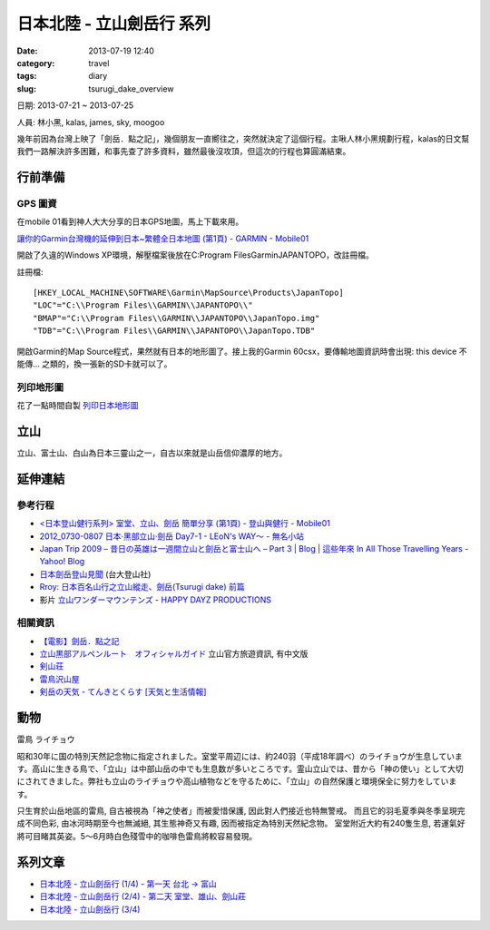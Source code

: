 日本北陸 - 立山劍岳行 系列
####################################################
:date: 2013-07-19 12:40
:category: travel
:tags: diary
:slug: tsurugi_dake_overview


日期: 2013-07-21 ~ 2013-07-25

人員: 林小黑, kalas, james, sky, moogoo


幾年前因為台灣上映了「劍岳．點之記」，幾個朋友一直嚮往之，突然就決定了這個行程。主啾人林小黑規劃行程，kalas的日文幫我們一路解決許多困難，和事先查了許多資料，雖然最後沒攻頂，但這次的行程也算圓滿結束。



行前準備
===================


GPS 圖資
-----------

在mobile 01看到神人大大分享的日本GPS地圖，馬上下載來用。

`讓你的Garmin台灣機的延伸到日本~繁體全日本地圖 (第1頁) - GARMIN - Mobile01 <http://www.mobile01.com/topicdetail.php?f=228&t=500771&p=1>`__

開啟了久違的Windows XP環境，解壓檔案後放在C:\Program Files\Garmin\JAPANTOPO，改註冊檔。

註冊檔::

  [HKEY_LOCAL_MACHINE\SOFTWARE\Garmin\MapSource\Products\JapanTopo]
  "LOC"="C:\\Program Files\\GARMIN\\JAPANTOPO\\"
  "BMAP"="C:\\Program Files\\GARMIN\\JAPANTOPO\\JapanTopo.img"
  "TDB"="C:\\Program Files\\GARMIN\\JAPANTOPO\\JapanTopo.TDB"

開啟Garmin的Map Source程式，果然就有日本的地形圖了。接上我的Garmin 60csx，要傳輸地圖資訊時會出現: this device 不能傳... 之類的，換一張新的SD卡就可以了。

列印地形圖
-------------

花了一點時間自製 `列印日本地形圖 <|filename|/mountain/map_japan.rst>`_



立山
=============
立山、富士山、白山為日本三靈山之一，自古以來就是山岳信仰濃厚的地方。


延伸連結
===========

參考行程
-----------

* `<日本登山健行系列> 室堂、立山、劍岳 簡單分享 (第1頁) - 登山與健行 - Mobile01 <http://www.mobile01.com/topicdetail.php?f=628&t=3184278>`__
* `2012_0730-0807 日本‧黑部立山‧劍岳 Day7-1 - LEoN's WAY～ - 無名小站 <http://www.wretch.cc/blog/leontsai/24163937>`__
* `Japan Trip 2009 – 昔日の英雄は一週間立山と劍岳と富士山へ – Part 3 | Blog | 這些年來 In All Those Travelling Years - Yahoo! Blog <http://blog.yahoo.com/_G6IE7WCYET4CZTG4MBHGDJARHY/articles/68790>`__
* `日本劍岳登山見聞 <http://www.mountain.org.tw/WebBBS/Record/RecordOne.aspx?RecordID=239>`__ (台大登山社)
* `Rroy: 日本百名山行之立山縱走、劍岳(Tsurugi dake) 前篇 <http://rroyc.blogspot.com/2012/12/tsurugi-dake.html>`__
* 影片 `立山ワンダーマウンテンズ - HAPPY DAYZ PRODUCTIONS <http://happydayz.jp/?p=526>`__

相關資訊
------------
* `【電影】劍岳．點之記 <http://hiking.thenote.com.tw/article.aspx?id=d1d84f71-da72-4251-bf18-d5cbebd29acf>`__
* `立山黒部アルペンルート　オフィシャルガイド <http://www.alpen-route.com/index.php>`__ 立山官方旅遊資訊, 有中文版
* `剣山荘 <http://www.net3-tv.net/~kenzansou/index.html>`__
* `雷鳥沢山屋 <http://www.raichozawa.net/hyutte.html>`__
* `剣岳の天気 - てんきとくらす [天気と生活情報] <http://tenkura.n-kishou.co.jp/tk/kanko/kad.html?code=16150008&type=15&ba=hr>`__



動物
=================
雷鳥 ライチョウ

昭和30年に国の特別天然記念物に指定されました。室堂平周辺には、約240羽（平成18年調べ）のライチョウが生息しています。高山に生きる鳥で、「立山」は中部山岳の中でも生息数が多いところです。霊山立山では、昔から「神の使い」として大切にされてきました。弊社も立山のライチョウや高山植物などを守るために、「立山」の自然保護と環境保全に努力をしています。

只生育於山岳地區的雷鳥, 自古被視為「神之使者」而被愛惜保護, 因此對人們接近也特無警戒。 而且它的羽毛夏季與冬季呈現完成不同色彩, 由冰河時期至今也無滅絕, 其生態神奇又有趣, 因而被指定為特別天然紀念物。
室堂附近大約有240隻生息, 若運氣好將可目睹其英姿。5～6月時白色殘雪中的咖啡色雷鳥將較容易發現。


系列文章
==========

* `日本北陸 - 立山劍岳行 (1/4) - 第一天 台北 -> 富山 <|filename|/travel/2013_tsurugi_dake_1.rst>`_ 
* `日本北陸 - 立山劍岳行 (2/4) - 第二天 室堂、雄山、劍山莊 <|filename|/travel/2013_tsurugi_dake_2.rst>`_ 
* `日本北陸 - 立山劍岳行 (3/4) <|filename|/travel/2013_tsurugi_dake_3.rst>`_ 

.. * `日本北陸 - 立山劍岳行 (4/4) <|filename|/travel/2013_tsurugi_dake_4.rst>`_ 



